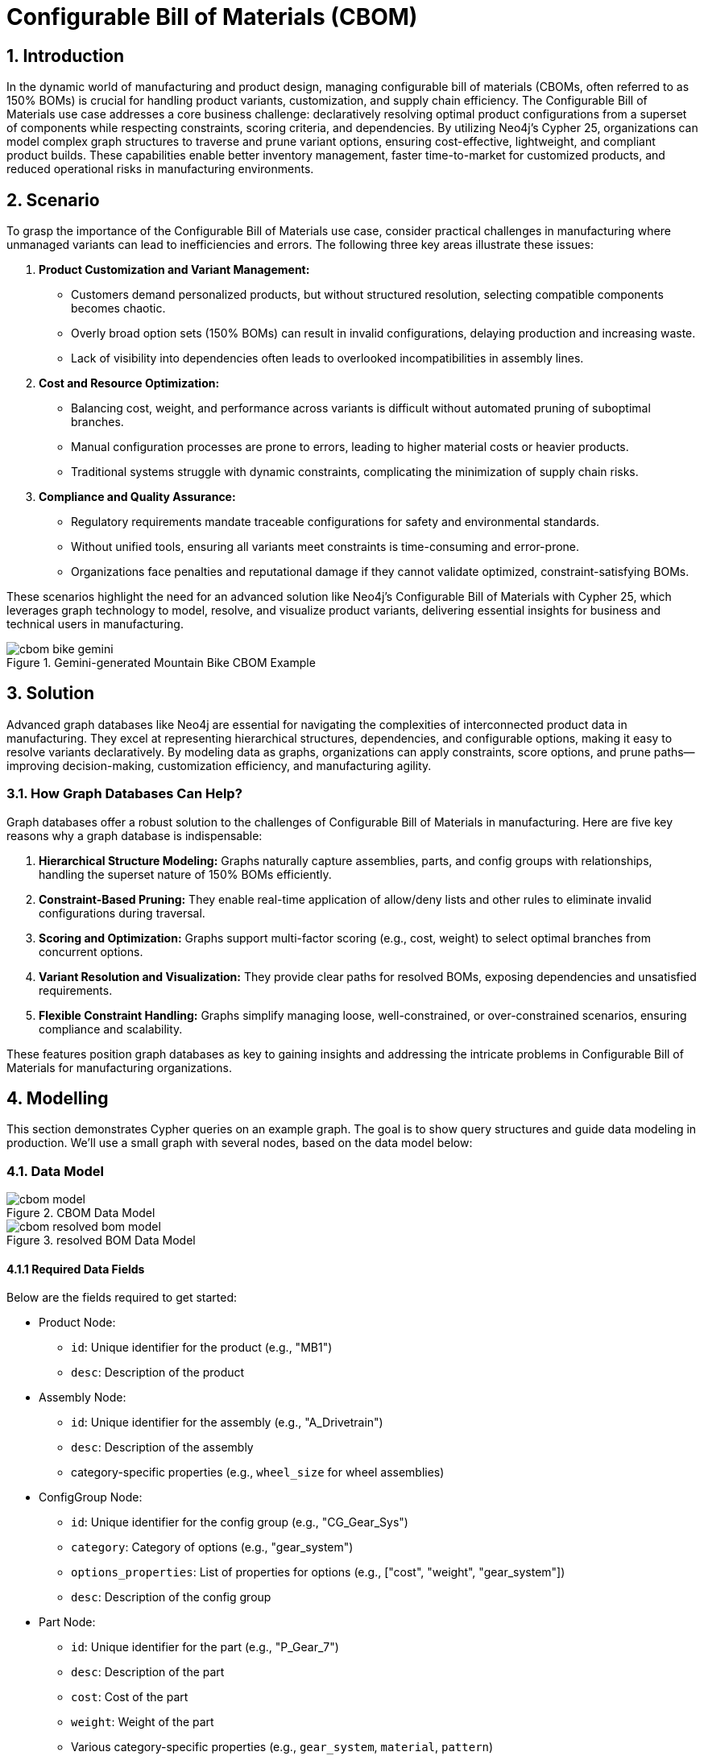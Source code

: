 = Configurable Bill of Materials (CBOM)

== 1. Introduction

In the dynamic world of manufacturing and product design, managing configurable bill of materials (CBOMs, often referred to as 150% BOMs) is crucial for handling product variants, customization, and supply chain efficiency. The Configurable Bill of Materials use case addresses a core business challenge: declaratively resolving optimal product configurations from a superset of components while respecting constraints, scoring criteria, and dependencies. By utilizing Neo4j's Cypher 25, organizations can model complex graph structures to traverse and prune variant options, ensuring cost-effective, lightweight, and compliant product builds. These capabilities enable better inventory management, faster time-to-market for customized products, and reduced operational risks in manufacturing environments.

== 2. Scenario

To grasp the importance of the Configurable Bill of Materials use case, consider practical challenges in manufacturing where unmanaged variants can lead to inefficiencies and errors. The following three key areas illustrate these issues:

1. *Product Customization and Variant Management:*
   * Customers demand personalized products, but without structured resolution, selecting compatible components becomes chaotic.
   * Overly broad option sets (150% BOMs) can result in invalid configurations, delaying production and increasing waste.
   * Lack of visibility into dependencies often leads to overlooked incompatibilities in assembly lines.

2. *Cost and Resource Optimization:*
   * Balancing cost, weight, and performance across variants is difficult without automated pruning of suboptimal branches.
   * Manual configuration processes are prone to errors, leading to higher material costs or heavier products.
   * Traditional systems struggle with dynamic constraints, complicating the minimization of supply chain risks.

3. *Compliance and Quality Assurance:*
   * Regulatory requirements mandate traceable configurations for safety and environmental standards.
   * Without unified tools, ensuring all variants meet constraints is time-consuming and error-prone.
   * Organizations face penalties and reputational damage if they cannot validate optimized, constraint-satisfying BOMs.

These scenarios highlight the need for an advanced solution like Neo4j's Configurable Bill of Materials with Cypher 25, which leverages graph technology to model, resolve, and visualize product variants, delivering essential insights for business and technical users in manufacturing.

.Gemini-generated Mountain Bike CBOM Example
image::manufacturing/cbom-bike-gemini.png[]

== 3. Solution

Advanced graph databases like Neo4j are essential for navigating the complexities of interconnected product data in manufacturing. They excel at representing hierarchical structures, dependencies, and configurable options, making it easy to resolve variants declaratively. By modeling data as graphs, organizations can apply constraints, score options, and prune paths—improving decision-making, customization efficiency, and manufacturing agility.

=== 3.1. How Graph Databases Can Help?

Graph databases offer a robust solution to the challenges of Configurable Bill of Materials in manufacturing. Here are five key reasons why a graph database is indispensable:

1. *Hierarchical Structure Modeling:* Graphs naturally capture assemblies, parts, and config groups with relationships, handling the superset nature of 150% BOMs efficiently.

2. *Constraint-Based Pruning:* They enable real-time application of allow/deny lists and other rules to eliminate invalid configurations during traversal.

3. *Scoring and Optimization:* Graphs support multi-factor scoring (e.g., cost, weight) to select optimal branches from concurrent options.

4. *Variant Resolution and Visualization:* They provide clear paths for resolved BOMs, exposing dependencies and unsatisfied requirements.

5. *Flexible Constraint Handling:* Graphs simplify managing loose, well-constrained, or over-constrained scenarios, ensuring compliance and scalability.

These features position graph databases as key to gaining insights and addressing the intricate problems in Configurable Bill of Materials for manufacturing organizations.

== 4. Modelling

This section demonstrates Cypher queries on an example graph. The goal is to show query structures and guide data modeling in production. We'll use a small graph with several nodes, based on the data model below:

=== 4.1. Data Model

.CBOM Data Model
image::manufacturing/cbom-model.png[]

.resolved BOM Data Model
image::manufacturing/cbom-resolved-bom-model.png[]

==== 4.1.1 Required Data Fields

Below are the fields required to get started:

* Product Node:
  ** `id`: Unique identifier for the product (e.g., "MB1")
  ** `desc`: Description of the product

* Assembly Node:
  ** `id`: Unique identifier for the assembly (e.g., "A_Drivetrain")
  ** `desc`: Description of the assembly
  ** category-specific properties (e.g., `wheel_size` for wheel assemblies)

* ConfigGroup Node:
  ** `id`: Unique identifier for the config group (e.g., "CG_Gear_Sys")
  ** `category`: Category of options (e.g., "gear_system")
  ** `options_properties`: List of properties for options (e.g., ["cost", "weight", "gear_system"])
  ** `desc`: Description of the config group

* Part Node:
  ** `id`: Unique identifier for the part (e.g., "P_Gear_7")
  ** `desc`: Description of the part
  ** `cost`: Cost of the part
  ** `weight`: Weight of the part
  ** Various category-specific properties (e.g., `gear_system`, `material`, `pattern`)

* HAS_PART Relationship:
  ** `qty`: Quantity required

* REQUIRES Relationship:
  ** `qty`: Quantity required
  ** `note`: Additional notes (e.g., "Select one gear system")

* HAS_OPTION Relationship:
  ** (No additional properties in this model)

==== 4.1.2 Required Parameters

Three parameter sets are used to demonstrate different constraint scenarios:

* Well-Constrained Variant (leads to a perfectly resolved BOM):
[source, json]
----
:params {
    id_variant: "awesome_bike_well_constrained", 
    scoring: [
        {
          field: "cost",
          factor: -1000
        },
        {
          field: "weight",
          factor: -1
        }
    ],
    constraints: [
        {
            category: "wheel_size",
            properties: [
                {
                    name: "wheel_size",
                    type: "float",
                    description: "Size of the wheel in inches",
                    allow_list: [
                        26.0
                    ]
                }
            ]
        },
        {
            category: "rim",
            properties: [
                {
                    name: "material",
                    type: "string",
                    description: "material of the rim",
                    allow_list: [
                        "Carbon"
                    ]
                }
            ]
        },
        {
            category: "tire",
            properties: [
                {
                    name: "pattern",
                    type: "string",
                    description: "Type of tire",
                    allow_list: [
                        "Knobby"
                    ]
                }
            ]
        },
        {
            category: "frame_material",
            properties: [
                {
                    name: "material",
                    type: "string",
                    description: "frame material",
                    deny_list: [
                        "Carbon Fiber", "Steel"
                    ]
                }
            ]
        },
        {
            category: "color",
            properties: [
                {
                    name: "color",
                    type: "string",
                    description: "color of the bike",
                    allow_list: [
                       "Black Paint"
                    ]
                }
            ]
        },
        {
            category: "caliper",
            properties: [
                {
                    name: "caliper",
                    type: "string",
                    description: "Type of caliper",
                    allow_list: [
                        "Mechanical"
                    ]
                }
            ]
        },
        {
            category: "shifter",
            properties: [
                {
                    name: "shifter",
                    type: "string",
                    description: "Type of Shifter",
                    allow_list: [
                        "Trigger"
                    ]
                }
            ]
        },
        {
            category: "derailleur",
            properties: [
                {
                    name: "derailleur",
                    type: "string",
                    description: "Type of Derailleur",
                    allow_list: [
                        "Advanced"
                    ]
                }
            ]
        },
        {
            category: "gear_system",
            properties: [
                {
                    name: "gear_system",
                    type: "string",
                    description: "gear system type",
                    allow_list: [
                        "12-Speed"
                    ]
                }
            ]
        }
    ]
}
----

* Loose Constraints Variant (concurrent branches resolved through scoring-led pruning):
[source, json]
----
:params {
    id_variant: "awesome_bike_loose_constraints", 
    scoring: [
        {
          field: "cost",
          factor: -1000
        },
        {
          field: "weight",
          factor: -1
        }
    ],
    constraints: [
        {
            category: "wheel_size",
            properties: [
                {
                    name: "wheel_size",
                    type: "float",
                    description: "Size of the wheel in inches",
                    deny_list: [
                        26.0
                    ]
                }
            ]
        },
        {
            category: "rim",
            properties: [
                {
                    name: "material",
                    type: "string",
                    description: "material of the rim",
                    allow_list: [
                        "Carbon"
                    ]
                }
            ]
        },
        {
            category: "tire",
            properties: [
                {
                    name: "pattern",
                    type: "string",
                    description: "Type of tire",
                    allow_list: [
                        "Knobby"
                    ]
                }
            ]
        },
        {
            category: "frame_material",
            properties: [
                {
                    name: "material",
                    type: "string",
                    description: "frame material",
                    deny_list: [
                        "Carbon Fiber"
                    ]
                }
            ]
        },
        {
            category: "color",
            properties: [
                {
                    name: "color",
                    type: "string",
                    description: "color of the bike",
                    allow_list: [
                        "Black Paint"
                    ]
                }
            ]
        },
        {
            category: "caliper",
            properties: [
                {
                    name: "caliper",
                    type: "string",
                    description: "Type of caliper",
                    allow_list: [
                        "Mechanical"
                    ]
                }
            ]
        },
        {
            category: "shifter",
            properties: [
                {
                    name: "shifter",
                    type: "string",
                    description: "Type of Shifter",
                    allow_list: [
                        "Trigger"
                    ]
                }
            ]
        },
        {
            category: "derailleur",
            properties: [
                {
                    name: "derailleur",
                    type: "string",
                    description: "Type of Derailleur",
                    allow_list: [
                        "Advanced"
                    ]
                }
            ]
        },
        {
            category: "gear_system",
            properties: [
                {
                    name: "gear_system",
                    type: "string",
                    description: "gear system type",
                    deny_list: [
                        "7-Speed"
                    ]
                }
            ]
        }
    ]
}
----

* Too-Constrained Variant (some requirements not satisfied, e.g., no color):
[source, json]
----
:params {
    id_variant: "awesome_bike_no_color", 
    scoring: [
        {
          field: "cost",
          factor: -1000
        },
        {
          field: "weight",
          factor: -1
        }
    ],
    constraints: [
        {
            category: "wheel_size",
            properties: [
                {
                    name: "wheel_size",
                    type: "float",
                    description: "Size of the wheel in inches",
                    allow_list: [
                        26.0
                    ]
                }
            ]
        },
        {
            category: "rim",
            properties: [
                {
                    name: "material",
                    type: "string",
                    description: "material of the rim",
                    allow_list: [
                        "Carbon"
                    ]
                }
            ]
        },
        {
            category: "tire",
            properties: [
                {
                    name: "pattern",
                    type: "string",
                    description: "Type of tire",
                    allow_list: [
                        "Knobby"
                    ]
                }
            ]
        },
        {
            category: "frame_material",
            properties: [
                {
                    name: "material",
                    type: "string",
                    description: "frame material",
                    deny_list: [
                        "Carbon Fiber"
                    ]
                }
            ]
        },
        {
            category: "color",
            properties: [
                {
                    name: "color",
                    type: "string",
                    description: "color of the bike",
                    allow_list: [
                    ]
                }
            ]
        },
        {
            category: "caliper",
            properties: [
                {
                    name: "caliper",
                    type: "string",
                    description: "Type of caliper",
                    allow_list: [
                        "Mechanical"
                    ]
                }
            ]
        },
        {
            category: "shifter",
            properties: [
                {
                    name: "shifter",
                    type: "string",
                    description: "Type of Shifter",
                    allow_list: [
                        "Trigger"
                    ]
                }
            ]
        },
        {
            category: "derailleur",
            properties: [
                {
                    name: "derailleur",
                    type: "string",
                    description: "Type of Derailleur",
                    allow_list: [
                        "Advanced"
                    ]
                }
            ]
        },
        {
            category: "gear_system",
            properties: [
                {
                    name: "gear_system",
                    type: "string",
                    description: "gear system type",
                    allow_list: [
                        "12-Speed"
                    ]
                }
            ]
        }
    ]
}
----

=== 4.2. Demo Data

The following Cypher statement will create the example graph in the Neo4j database:

[source, cypher, role=noheader]
----
CREATE CONSTRAINT id_Assembly_uniq IF NOT EXISTS FOR (node:Assembly) REQUIRE (node.id) IS UNIQUE;
CREATE CONSTRAINT id_ConfigGroup_uniq IF NOT EXISTS FOR (node:ConfigGroup) REQUIRE (node.id) IS UNIQUE;
CREATE CONSTRAINT id_Part_uniq IF NOT EXISTS FOR (node:Part) REQUIRE (node.id) IS UNIQUE;
CREATE CONSTRAINT id_Product_uniq IF NOT EXISTS FOR (node:Product) REQUIRE (node.id) IS UNIQUE;

CALL db.awaitIndexes(300);

UNWIND [{id:"MB1", properties:{desc:"Configurable Mountain Bike"}}] AS row
CREATE (n:Product{id: row.id}) SET n += row.properties;
UNWIND [{id:"A_Drivetrain", properties:{desc:"Drivetrain Assembly"}}, {id:"A_Wheel", properties:{desc:"Wheel Assembly"}}, {id:"A_Wheel_26", properties:{wheel_size:26.0, desc:"26\" Wheel Set"}}, {id:"A_Wheel_275", properties:{wheel_size:27.5, desc:"27.5\" Wheel Set"}}, {id:"A_Wheel_29", properties:{wheel_size:29.0, desc:"29\" Wheel Set"}}, {id:"A_Frame", properties:{desc:"Frame Assembly"}}, {id:"A_Brakes", properties:{desc:"Disc Brakes Assembly"}}] AS row
CREATE (n:Assembly{id: row.id}) SET n += row.properties;
UNWIND [{id:"CG_Gear_Sys", properties:{category:"gear_system", options_properties:["cost", "weight", "gear_system"], desc:"Gear System Options"}}, {id:"CG_Shifter", properties:{category:"shifter", options_properties:["cost", "weight", "shifter"], desc:"Shifter Options"}}, {id:"CG_Derail", properties:{category:"derailleur", options_properties:["cost", "weight", "derailleur"], desc:"Derailleur Options"}}, {id:"CG_Caliper", properties:{category:"caliper", options_properties:["cost", "weight", "caliper"], desc:"Caliper Options"}}, {id:"CG_Wheel_Size", properties:{category:"wheel_size", options_properties:["wheel_size"], desc:"Wheel Size Options"}}, {id:"CG_Rim_26", properties:{category:"rim", options_properties:["cost", "weight", "material"], desc:"Rim Options for 26\""}}, {id:"CG_Tire_26", properties:{category:"tire", options_properties:["cost", "weight", "pattern"], desc:"Tire Options for 26\""}}, {id:"CG_Rim_275", properties:{category:"rim", options_properties:["cost", "weight", "material"], desc:"Rim Options for 27.5\""}}, {id:"CG_Tire_275", properties:{category:"tire", options_properties:["cost", "weight", "pattern"], desc:"Tire Options for 27.5\""}}, {id:"CG_Rim_29", properties:{category:"rim", options_properties:["cost", "weight", "material"], desc:"Rim Options for 29\""}}, {id:"CG_Tire_29", properties:{category:"tire", options_properties:["cost", "weight", "pattern"], desc:"Tire Options for 29\""}}, {id:"CG_Frame_Mat", properties:{category:"frame_material", options_properties:["cost", "weight", "material"], desc:"Frame Material Options"}}, {id:"CG_Color", properties:{category:"color", options_properties:["cost", "weight", "color"], desc:"Color Options"}}] AS row
CREATE (n:ConfigGroup{id: row.id}) SET n += row.properties;
UNWIND [{id:"P_Gear_7", properties:{gear_system:"7-Speed", cost:100.0, weight:0.8, desc:"7-Speed Gear System"}}, {id:"P_Gear_11", properties:{gear_system:"11-Speed", cost:200.0, weight:0.75, desc:"11-Speed Gear System"}}, {id:"P_Gear_12", properties:{gear_system:"12-Speed", cost:250.0, weight:0.7, desc:"12-Speed Gear System"}}, {id:"P_Shifter_Twist", properties:{cost:30.0, shifter:"Twist Grip", weight:0.15, desc:"Twist Grip Shifter"}}, {id:"P_Shifter_Trigger", properties:{cost:50.0, shifter:"Trigger", weight:0.18, desc:"Trigger Shifter"}}, {id:"P_Derail_Basic", properties:{cost:40.0, weight:0.25, derailleur:"Basic", desc:"Basic Derailleur"}}, {id:"P_Derail_Adv", properties:{cost:80.0, weight:0.22, derailleur:"Advanced", desc:"Advanced Derailleur"}}, {id:"P_Spokes", properties:{cost:20.0, weight:0.3, desc:"Steel Spokes (36-pack)"}}, {id:"P_Saddle", properties:{cost:30.0, weight:0.25, desc:"Padded Saddle"}}, {id:"P_Pedals", properties:{cost:50.0, weight:0.4, desc:"Clipless Pedals"}}, {id:"P_Chain", properties:{cost:25.0, weight:0.28, desc:"Bike Chain"}}, {id:"P_Cal_Mech", properties:{caliper:"Mechanical", cost:20.0, weight:0.2, desc:"Mechanical Caliper"}}, {id:"P_Cal_Hyd", properties:{caliper:"Hydraulic", cost:40.0, weight:0.18, desc:"Hydraulic Caliper"}}, {id:"P_Rim_Alloy_26", properties:{cost:45.0, material:"Alloy", weight:0.45, desc:"Alloy Rim for 26\""}}, {id:"P_Rim_Carbon_26", properties:{cost:140.0, material:"Carbon", weight:0.35, desc:"Carbon Rim for 26\""}}, {id:"P_Tire_Knobby_26", properties:{cost:35.0, pattern:"Knobby", weight:0.7, desc:"Knobby Tire for 26\""}}, {id:"P_Tire_Slick_26", properties:{cost:30.0, pattern:"Slick", weight:0.6, desc:"Slick Tire for 26\""}}, {id:"P_Rim_Alloy_275", properties:{cost:50.0, material:"Alloy", weight:0.5, desc:"Alloy Rim for 27.5\""}}, {id:"P_Rim_Carbon_275", properties:{cost:150.0, material:"Carbon", weight:0.4, desc:"Carbon Rim for 27.5\""}}, {id:"P_Tire_Knobby_275", properties:{cost:40.0, pattern:"Knobby", weight:0.75, desc:"Knobby Tire for 27.5\""}}] AS row
CREATE (n:Part{id: row.id}) SET n += row.properties;
UNWIND [{id:"P_Tire_Slick_275", properties:{cost:35.0, pattern:"Slick", weight:0.65, desc:"Slick Tire for 27.5\""}}, {id:"P_Rim_Alloy_29", properties:{cost:55.0, material:"Alloy", weight:0.55, desc:"Alloy Rim for 29\""}}, {id:"P_Rim_Carbon_29", properties:{cost:160.0, material:"Carbon", weight:0.45, desc:"Carbon Rim for 29\""}}, {id:"P_Tire_Knobby_29", properties:{cost:45.0, pattern:"Knobby", weight:0.8, desc:"Knobby Tire for 29\""}}, {id:"P_Tire_Slick_29", properties:{cost:40.0, pattern:"Slick", weight:0.7, desc:"Slick Tire for 29\""}}, {id:"P_Frame_Alum", properties:{cost:200.0, material:"Aluminum", weight:2.5, desc:"Aluminum Frame"}}, {id:"P_Frame_Carbon", properties:{cost:500.0, material:"Carbon Fiber", weight:1.5, desc:"Carbon Fiber Frame"}}, {id:"P_Frame_Steel", properties:{cost:150.0, material:"Steel", weight:3.0, desc:"Steel Frame"}}, {id:"P_Color_Black", properties:{cost:0.0, color:"Black Paint", weight:0.05, desc:"Black Paint"}}, {id:"P_Color_Blue", properties:{cost:10.0, color:"Blue Paint", weight:0.05, desc:"Blue Paint"}}, {id:"P_Color_Green", properties:{cost:10.0, color:"Green Paint", weight:0.05, desc:"Green Paint"}}] AS row
CREATE (n:Part{id: row.id}) SET n += row.properties;

UNWIND [{start: {id:"A_Drivetrain"}, end: {id:"P_Chain"}, properties:{qty:1}}, {start: {id:"A_Wheel"}, end: {id:"P_Spokes"}, properties:{qty:1}}] AS row
MATCH (start:Assembly{id: row.start.id})
MATCH (end:Part{id: row.end.id})
CREATE (start)-[r:HAS_PART]->(end) SET r += row.properties;
UNWIND [{start: {id:"A_Drivetrain"}, end: {id:"CG_Shifter"}, properties:{note:"Select one shifter type", qty:1}}, {start: {id:"A_Drivetrain"}, end: {id:"CG_Derail"}, properties:{note:"Select one derailleur", qty:1}}, {start: {id:"A_Wheel"}, end: {id:"CG_Wheel_Size"}, properties:{note:"Select one wheel size", qty:1}}, {start: {id:"A_Wheel_26"}, end: {id:"CG_Rim_26"}, properties:{note:"Select rim for 26\"", qty:1}}, {start: {id:"A_Wheel_26"}, end: {id:"CG_Tire_26"}, properties:{note:"Select tire for 26\"", qty:1}}, {start: {id:"A_Wheel_275"}, end: {id:"CG_Rim_275"}, properties:{note:"Select rim for 27.5\"", qty:1}}, {start: {id:"A_Wheel_275"}, end: {id:"CG_Tire_275"}, properties:{note:"Select tire for 27.5\"", qty:1}}, {start: {id:"A_Wheel_29"}, end: {id:"CG_Rim_29"}, properties:{note:"Select rim for 29\"", qty:1}}, {start: {id:"A_Wheel_29"}, end: {id:"CG_Tire_29"}, properties:{note:"Select tire for 29\"", qty:1}}, {start: {id:"A_Frame"}, end: {id:"CG_Frame_Mat"}, properties:{note:"Select one frame material", qty:1}}, {start: {id:"A_Frame"}, end: {id:"CG_Color"}, properties:{note:"Select one color", qty:1}}, {start: {id:"A_Brakes"}, end: {id:"CG_Caliper"}, properties:{note:"Select calipers for front/rear", qty:2}}] AS row
MATCH (start:Assembly{id: row.start.id})
MATCH (end:ConfigGroup{id: row.end.id})
CREATE (start)-[r:REQUIRES]->(end) SET r += row.properties;
UNWIND [{start: {id:"MB1"}, end: {id:"P_Saddle"}, properties:{qty:1}}, {start: {id:"MB1"}, end: {id:"P_Pedals"}, properties:{qty:1}}] AS row
MATCH (start:Product{id: row.start.id})
MATCH (end:Part{id: row.end.id})
CREATE (start)-[r:HAS_PART]->(end) SET r += row.properties;
UNWIND [{start: {id:"CG_Gear_Sys"}, end: {id:"P_Gear_7"}, properties:{}}, {start: {id:"CG_Gear_Sys"}, end: {id:"P_Gear_11"}, properties:{}}, {start: {id:"CG_Gear_Sys"}, end: {id:"P_Gear_12"}, properties:{}}, {start: {id:"CG_Shifter"}, end: {id:"P_Shifter_Twist"}, properties:{}}, {start: {id:"CG_Shifter"}, end: {id:"P_Shifter_Trigger"}, properties:{}}, {start: {id:"CG_Derail"}, end: {id:"P_Derail_Basic"}, properties:{}}, {start: {id:"CG_Derail"}, end: {id:"P_Derail_Adv"}, properties:{}}, {start: {id:"CG_Caliper"}, end: {id:"P_Cal_Mech"}, properties:{}}, {start: {id:"CG_Caliper"}, end: {id:"P_Cal_Hyd"}, properties:{}}, {start: {id:"CG_Rim_26"}, end: {id:"P_Rim_Alloy_26"}, properties:{}}, {start: {id:"CG_Rim_26"}, end: {id:"P_Rim_Carbon_26"}, properties:{}}, {start: {id:"CG_Tire_26"}, end: {id:"P_Tire_Knobby_26"}, properties:{}}, {start: {id:"CG_Tire_26"}, end: {id:"P_Tire_Slick_26"}, properties:{}}, {start: {id:"CG_Rim_275"}, end: {id:"P_Rim_Alloy_275"}, properties:{}}, {start: {id:"CG_Rim_275"}, end: {id:"P_Rim_Carbon_275"}, properties:{}}, {start: {id:"CG_Tire_275"}, end: {id:"P_Tire_Knobby_275"}, properties:{}}, {start: {id:"CG_Tire_275"}, end: {id:"P_Tire_Slick_275"}, properties:{}}, {start: {id:"CG_Rim_29"}, end: {id:"P_Rim_Alloy_29"}, properties:{}}, {start: {id:"CG_Rim_29"}, end: {id:"P_Rim_Carbon_29"}, properties:{}}, {start: {id:"CG_Tire_29"}, end: {id:"P_Tire_Knobby_29"}, properties:{}}] AS row
MATCH (start:ConfigGroup{id: row.start.id})
MATCH (end:Part{id: row.end.id})
CREATE (start)-[r:HAS_OPTION]->(end) SET r += row.properties;
UNWIND [{start: {id:"CG_Tire_29"}, end: {id:"P_Tire_Slick_29"}, properties:{}}, {start: {id:"CG_Frame_Mat"}, end: {id:"P_Frame_Alum"}, properties:{}}, {start: {id:"CG_Frame_Mat"}, end: {id:"P_Frame_Carbon"}, properties:{}}, {start: {id:"CG_Frame_Mat"}, end: {id:"P_Frame_Steel"}, properties:{}}, {start: {id:"CG_Color"}, end: {id:"P_Color_Black"}, properties:{}}, {start: {id:"CG_Color"}, end: {id:"P_Color_Blue"}, properties:{}}, {start: {id:"CG_Color"}, end: {id:"P_Color_Green"}, properties:{}}] AS row
MATCH (start:ConfigGroup{id: row.start.id})
MATCH (end:Part{id: row.end.id})
CREATE (start)-[r:HAS_OPTION]->(end) SET r += row.properties;
UNWIND [{start: {id:"MB1"}, end: {id:"A_Drivetrain"}, properties:{qty:1}}, {start: {id:"MB1"}, end: {id:"A_Wheel"}, properties:{qty:2}}, {start: {id:"MB1"}, end: {id:"A_Frame"}, properties:{qty:1}}, {start: {id:"MB1"}, end: {id:"A_Brakes"}, properties:{qty:1}}] AS row
MATCH (start:Product{id: row.start.id})
MATCH (end:Assembly{id: row.end.id})
CREATE (start)-[r:REQUIRES]->(end) SET r += row.properties;
UNWIND [{start: {id:"MB1"}, end: {id:"CG_Gear_Sys"}, properties:{note:"Select one gear system", qty:1}}] AS row
MATCH (start:Product{id: row.start.id})
MATCH (end:ConfigGroup{id: row.end.id})
CREATE (start)-[r:REQUIRES]->(end) SET r += row.properties;
UNWIND [{start: {id:"CG_Wheel_Size"}, end: {id:"A_Wheel_26"}, properties:{}}, {start: {id:"CG_Wheel_Size"}, end: {id:"A_Wheel_275"}, properties:{}}, {start: {id:"CG_Wheel_Size"}, end: {id:"A_Wheel_29"}, properties:{}}] AS row
MATCH (start:ConfigGroup{id: row.start.id})
MATCH (end:Assembly{id: row.end.id})
CREATE (start)-[r:HAS_OPTION]->(end) SET r += row.properties;
----

== 5. Cypher Queries

[NOTE]
====
These Cypher queries are compatible with Neo4j Version 2025.06+ and Cypher 25.
====

=== 5.1. Get Variant

This query resolves the variant by creating resolved links based on constraints:

[source, cypher, role=noheader]
----
CYPHER 25

MATCH path = (p:Product)((x)-[r:!RESOLVED_LINK]->(y)
WHERE NOT (
    x:ConfigGroup
    AND any (cons IN $constraints WHERE (
      cons.category = x.category
      AND any (prop IN cons.properties WHERE
        (
          NOT prop.allow_list IS null
          AND NOT y[prop.name] IN prop.allow_list
        )
        OR (
          NOT prop.deny_list IS null
          AND y[prop.name] IN prop.deny_list 
        )
        )
      )
    )
  )
)*(last:Part)
UNWIND relationships(path) AS rel
RETURN startNode(rel) AS source, rel AS r, endNode(rel) AS target

NEXT

MERGE (source)-[rl:RESOLVED_LINK {id_variant: $id_variant, rel_type: type(r)}]->(target)
SET rl.qty = r.qty
----

=== 5.2. Show Resolved BOM

This query visualizes the resolved BOM (it can be run now and also after pruning and cleaning step):

[source, cypher, role=noheader]
----
MATCH p=()-[:RESOLVED_LINK {id_variant: $id_variant}]->()
RETURN p
----
.Unpruned Loose BOM
image::manufacturing/cbom-unpruned-loose-bom.png[]

=== 5.3. Prune Not Optimal Branches

This query prunes suboptimal branches using scoring, converging in iterations (useful for loose constraints):

[source, cypher, role=noheader]
----
CYPHER 25

// Converge before 10 iterations unless height of ConfigGroups tree is > 10
UNWIND range(1, 10) AS _
CALL (_) {

// Find unresolved ConfigGroups with no unresolved ConfigGroups underneath
MATCH (cf:ConfigGroup)
WHERE count{(cf)-[:RESOLVED_LINK {id_variant: $id_variant}]->()} > 1
AND NOT EXISTS {
  (cf)-[:RESOLVED_LINK {id_variant: $id_variant}]->(cf_below:ConfigGroup)
  WHERE count{(cf_below)-[:RESOLVED_LINK {id_variant: $id_variant}]->()} > 1
}
RETURN cf

NEXT

// Compute costs and weight for all options of a given ConfigGroup
MATCH path = (leaf)<-[rs:RESOLVED_LINK {id_variant: $id_variant}]-*(opt)
    <-[opt_link:RESOLVED_LINK {id_variant: $id_variant}]-(cf)
WHERE NOT EXISTS {(leaf)-[:RESOLVED_LINK {id_variant: $id_variant}]->()}
WITH cf, opt_link, opt, leaf, reduce(acc=1,r IN rs | acc * coalesce(r.qty, 1)) AS times
WITH cf, opt_link, opt, leaf, {cost: leaf.cost * times, weight: leaf.weight * times} AS vals
WITH cf, opt_link, opt, collect(vals) AS vals_list
WITH cf, opt_link, opt, reduce (acc= {cost: 0.0, weight:0.0}, vals In vals_list|
    {cost: acc.cost + vals.cost, weight: acc.weight + vals.weight}) AS vals

// Apply scoring strategy set as parameter to select the best option
UNWIND $scoring AS field_factor
WITH cf, opt_link, opt, vals[field_factor.field] * field_factor.factor AS score
WITH cf, opt_link, opt, sum (score) AS score
ORDER BY cf, score DESC

// Detach unselected branch
WITH cf, collect(opt_link) AS opt_links
UNWIND opt_links[1..] AS del_opt_link
DELETE del_opt_link

}
----
.Pruned Loose BOM
image::manufacturing/cbom-pruned-loose-bom.png[]

=== 5.4. Garbage Collector

This query cleans up resolved links detached from the product during the pruning phase (useful for loose constraints):

[source, cypher, role=noheader]
----
// Remove  RESOLVED_LINKs not connected to Product
MATCH ()<-[r:RESOLVED_LINK {id_variant: $id_variant}]-(x)
WHERE NOT EXISTS {(x)<-[:RESOLVED_LINK {id_variant: $id_variant}]-*(:Product)}
DELETE r
----
.Pruned and Cleaned Loose BOM
image::manufacturing/cbom-clean-loose-bom.png[]

=== 5.5. Compute Weight and Cost

This query calculates the total weight and cost of the resolved BOM:

[source, cypher, role=noheader]
----
// Compute weight and cost of resolved BOM
MATCH path = (leaf)<-[rs:RESOLVED_LINK {id_variant: $id_variant}]-*(:Product)
WHERE NOT EXISTS {(leaf)-[:RESOLVED_LINK {id_variant: $id_variant}]->()}
WITH leaf, reduce(acc=1,r IN rs | acc * coalesce(r.qty, 1)) AS times
WITH leaf, {cost: leaf.cost * times, weight: leaf.weight * times} AS vals
WITH collect(vals) AS vals_list
WITH reduce (acc= {cost: 0.0, weight:0.0}, vals In vals_list| {cost: acc.cost + vals.cost, weight: acc.weight + vals.weight}) AS vals
RETURN vals.weight AS weight, vals.cost AS cost
----

This is the result of the computation for the pruned and cleaned loose `awesome_bike_loose_constraints` resolved BOM:

[source, json, role=noheader]
----
{
    "weight": 8.43,
    "cost": 1045.0
}
----

=== 5.6. Check Unsatisfied Requirements

This query identifies unresolved config groups (useful for too-constrained cases):

[source, cypher, role=noheader]
----
// Find unresolved ConfigGroups
MATCH path = (:Product)-[rs:RESOLVED_LINK {id_variant: $id_variant}]-*(x)-[:REQUIRES]->(y:ConfigGroup)
WHERE NOT EXISTS {(x)-[:RESOLVED_LINK {id_variant: $id_variant}]->(y)}
RETURN path
----
.Unresolved Over-Constrained No-Color BOM
image::manufacturing/cbom-unresolved-nocolor-bom.png[]